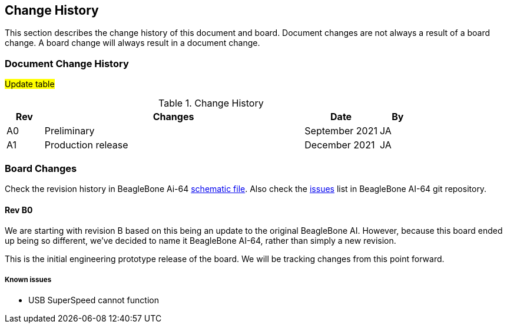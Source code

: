 [[change-history]]
== Change History

This section describes the change history of this document and board.
Document changes are not always a result of a board change. A board
change will always result in a document change.

[[document-change-history]]
=== Document Change History

#Update table#

.Change History
[[change-history-table, Change History]]
[cols="1,7,2,1",options="header",]
|=======================================================================
|*Rev* |*Changes* |*Date* |*By*
|A0 |Preliminary |September 2021|JA
|A1 |Production release |December 2021 |JA
|=======================================================================

[[board-changes]]
=== Board Changes

Check the revision history in BeagleBone Ai-64  
https://git.beagleboard.org/beagleboard/beaglebone-ai-64/-/blob/master/BeagleBone%20AI%20-64_SCH_V1.02_211119.pdf[schematic file].
Also check the https://git.beagleboard.org/beagleboard/beaglebone-ai-64/-/issues[issues] list in BeagleBone AI-64 git repository.

[[rev-A0]]
==== Rev B0

We are starting with revision B based on this being an update to the original BeagleBone AI. However, because this board ended up being so different, we've decided to name it BeagleBone AI-64, rather than simply a new revision.

This is the initial engineering prototype release of the board. We will be tracking
changes from this point forward.

===== Known issues
* USB SuperSpeed cannot function